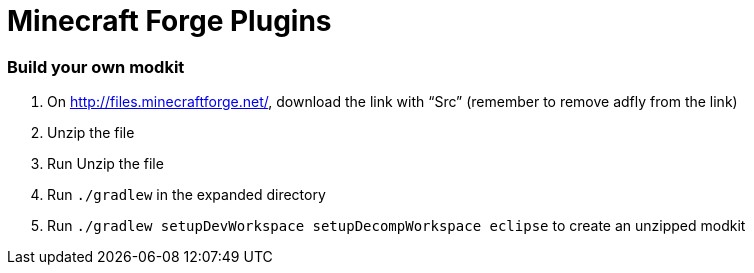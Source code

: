 Minecraft Forge Plugins
=======================

Build your own modkit
~~~~~~~~~~~~~~~~~~~~~

. On http://files.minecraftforge.net/, download the link with ``Src'' (remember to remove adfly from the link)
. Unzip the file
. Run Unzip the file
. Run `./gradlew` in the expanded directory
. Run `./gradlew setupDevWorkspace setupDecompWorkspace eclipse` to create an unzipped modkit
